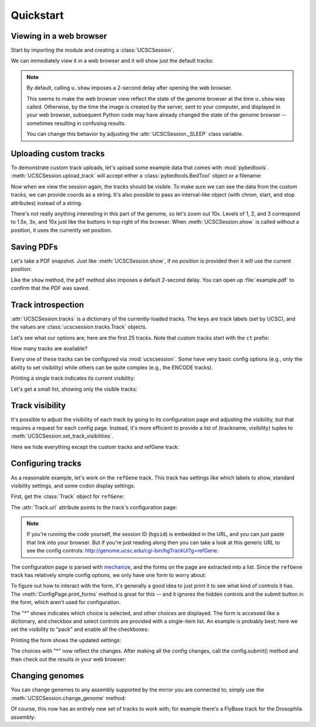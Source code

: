 .. _quickstart:

Quickstart
==========
Viewing in a web browser
------------------------

Start by importing the module and creating a :class:`UCSCSession`.

.. doctest::

    >>> from ucscsession import UCSCSession
    >>> u = UCSCSession()
    >>> u.set_genome('hg19')
    <Response [200]>

.. doctest::
    :hide:

    >>> from ucscsession import settings
    >>> settings.hgsid = 311279751

We can immediately view it in a web browser and it will show just the default
tracks:

.. doctest::

    >>> response = u.show()

.. note::

    By default, calling ``u.show`` imposes a 2-second delay after opening the
    web browser.

    This seems to make the web browser view reflect the state of the genome
    browser at the time ``u.show`` was called.  Otherwise, by the time the
    image is created by the server, sent to your computer, and displayed in
    your web browser, subsequent Python code may have already changed the state
    of the genome browser -- sometimes resulting in confusing results.

    You can change this behavior by adjusting the :attr:`UCSCSession._SLEEP`
    class variable.

Uploading custom tracks
-----------------------

To demonstrate custom track uploads, let's upload some example data that comes
with :mod:`pybedtools`.  :meth:`UCSCSession.upload_track` will accept either
a :class:`pybedtools.BedTool` object or a filename:

.. doctest::

    >>> import pybedtools

    >>> # Upload using the BedTool object
    >>> a =  pybedtools.example_bedtool('a.bed')\
    ...     .saveas(trackline='track name="custom, a.bed"')
    >>> response = u.upload_track(a)

    >>> # Upload using a filename
    >>> b = pybedtools.example_bedtool('b.bed')\
    ...     .saveas(trackline='track name="custom, b.bed"')
    >>> response = u.upload_track(b.fn)

Now when we view the session again, the tracks should be visible.  To make sure
we can see the data from the custom tracks, we can provide coords as a string.
It's also possible to pass an interval-like object (with chrom, start, and stop
attributes) instead of a string.

.. doctest::

    >>> u.show('chr1:1-2000')
    <Response [200]>


There's not really anything interesting in this part of the genome, so let's
zoom out 10x.  Levels of 1, 2, and 3 correspond to 1.5x, 3x, and 10x just like
the buttons in top right of the browser. When :meth:`UCSCSession.show` is
called without a position, it uses the currently set position.

.. doctest::

    >>> u.zoom_out(3)
    <Response [200]>

    >>> u.show()
    <Response [200]>

Saving PDFs
-----------
Let's take a PDF snapshot.  Just like :meth:`UCSCSession.show`, if no `position` is
provided then it will use the current position:

.. doctest::

    >>> u.pdf(filename='example.pdf')
    'example.pdf'

Like the ``show`` method, the ``pdf`` method also imposes a default 2-second
delay.  You can open up :file:`example.pdf` to confirm that the PDF was saved.


Track introspection
-------------------
:attr:`UCSCSession.tracks` is a dictionary of the currently-loaded tracks.  The
keys are track labels (set by UCSC), and the values are
:class:`ucscsession.tracks.Track` objects.

Let's see what our options are; here are the first 25 tracks.  Note that custom
tracks start with the ``ct`` prefix:

.. doctest::

    >>> for k in sorted(u.tracks.keys())[:25]:
    ...    print k
    HInvGeneMrna
    acembly
    affyExonArray
    affyGnf1h
    affyU133
    affyU133Plus2
    affyU95
    allHg19RS_BW
    allenBrainAli
    altSeqComposite9
    bacEndPairs
    burgeRnaSeqGemMapperAlign
    ccdsGene
    cgapSage
    chainSelf
    cons46way
    consIndelsHgMmCanFam
    cosmic
    cpgIslandExt
    ct_customabed_9933
    ct_custombbed_6497
    ctgPos
    ctgPos2
    cutters
    cytoBand

How many tracks are available?

.. doctest::

    >>> print len(u.tracks)
    151


Every one of these tracks can be configured via :mod:`ucscsession`.  Some have
very basic config options (e.g., only the ability to set visibility) while
others can be quite complex (e.g., the ENCODE tracks).

Printing a single track indicates its current visibility:

.. doctest::

    >>> print u.tracks['refGene']
    <Track "refGene" (RefSeq Genes) [dense]>

Let's get a small list, showing only the visible tracks:

.. doctest::

    >>> for k in sorted(u.tracks.keys()):
    ...     track = u.tracks[k]
    ...     if track.visibility == 'hide':
    ...         continue
    ...     print '%s: %s' % (k, u.tracks[k])
    cons46way: <Track "cons46way" (Conservation) [full]>
    ct_customabed_9933: <Track "ct_customabed_9933" (custom, a.bed) [dense]>
    ct_custombbed_6497: <Track "ct_custombbed_6497" (custom, b.bed) [dense]>
    intronEst: <Track "intronEst" (Spliced ESTs) [dense]>
    knownGene: <Track "knownGene" (UCSC Genes) [pack]>
    mrna: <Track "mrna" (Human mRNAs) [dense]>
    refGene: <Track "refGene" (RefSeq Genes) [dense]>
    rmsk: <Track "rmsk" (RepeatMasker) [dense]>
    ruler: <Track "ruler" (Base Position) [dense]>
    snp135Common: <Track "snp135Common" (Common SNPs(135)) [dense]>
    wgEncodeReg: <Track "wgEncodeReg" (ENCODE Regulation...) [show]>

Track visibility
----------------
It's possible to adjust the visibility of each track by going to its
configuration page and adjusting the visibility, but that requires a request
for each config page.  Instead, it's more efficient to provide a list of
(trackname, visibility) tuples to :meth:`UCSCSession.set_track_visibilities`.

Here we hide everything except the custom tracks and refGene track:

.. doctest::

    >>> items = []
    >>> for t in u.tracks.values():
    ...    if t.id.startswith('ct') or t.id == 'refGene':
    ...        continue
    ...    if t.visibility == 'hide':
    ...        continue
    ...    items.append((t.id, 'hide'))
    >>> u.set_track_visibilities(items)
    <Response [200]>


.. doctest::

    >>> u.show()
    <Response [200]>


Configuring tracks
------------------
As a reasonable example, let's work on the ``refGene`` track.  This track has
settings like which labels to show, standard visibility settings, and some
codon display settings.

First, get the :class:`Track` object for ``refGene``:

.. doctest::

    >>> t = u.tracks['refGene']

The :attr:`Track.url` attribute points to the track's configuration page:

.. doctest::

    >>> print t.url
    http://genome.ucsc.edu/cgi-bin/../cgi-bin/hgTrackUi?hgsid=...&c=chr1&g=refGene

.. note::

    If you're running the code yourself, the session ID (``hgsid``)
    is embedded in the URL, and you can just paste that link into your browser.
    But if you're just reading along then you can take a look at this generic
    URL to see the config controls:
    http://genome.ucsc.edu/cgi-bin/hgTrackUi?g=refGene.

The configuration page is parsed with `mechanize
<http://wwwsearch.sourceforge.net/mechanize/>`_, and the forms on the page are
extracted into a list.  Since the ``refGene`` track has relatively simple
config options, we only have one form to worry about:

.. doctest::

    >>> config = t.config
    >>> print config.forms
    [<mechanize._form.HTMLForm instance at 0x...>]

To figure out how to interact with the form, it's generally a good idea to just
print it to see what kind of controls it has.  The
:meth:`ConfigPage.print_forms` method is great for this -- and it ignores the
hidden controls and the submit button in the form, which aren't used for
configuration.

.. doctest::

    >>> config.print_forms()
    forms[0]
       <SelectControl(refGene=[hide, *dense, squish, pack, full])>
       <CheckboxControl(refGene.label.gene=[*on])>
       <CheckboxControl(refGene.label.acc=[on])>
       <CheckboxControl(refGene.label.omimhg19=[on])>
       <CheckboxControl(refGene.hideNoncoding=[on])>
       <SelectControl(refGene.baseColorDrawOpt=[*none, genomicCodons])>
       <CheckboxControl(refGene.codonNumbering=[(on)])>

The "*" shows indicates which choice is selected, and other choices are
displayed.  The form is accessed like a dictionary, and checkbox and select
controls are provided with a single-item list.  An example is probably best;
here we set the visibility to "pack" and enable all the checkboxes:

.. doctest::

    >>> form = config.forms[0]
    >>> form['refGene'] = ['pack']
    >>> form['refGene.label.gene'] = ['on']
    >>> form['refGene.label.acc'] = ['on']
    >>> form['refGene.label.omimhg19'] = ['on']

Printing the form shows the updated settings:

.. doctest::

    >>> config.print_forms()
    forms[0]
       <SelectControl(refGene=[hide, dense, squish, *pack, full])>
       <CheckboxControl(refGene.label.gene=[*on])>
       <CheckboxControl(refGene.label.acc=[*on])>
       <CheckboxControl(refGene.label.omimhg19=[*on])>
       <CheckboxControl(refGene.hideNoncoding=[on])>
       <SelectControl(refGene.baseColorDrawOpt=[*none, genomicCodons])>
       <CheckboxControl(refGene.codonNumbering=[(on)])>

The choices with "*" now reflect the changes.  After making all the config
changes, call the config.submit() method and then check out the results in your
web browser:

.. doctest::

    >>> config.submit()
    <Response [200]>

.. doctest::

    >>> u.show()
    <Response [200]>


Changing genomes
----------------
You can change genomes to any assembly supported by the mirror you are
connected to; simply use the :meth:`UCSCSession.change_genome` method:

.. doctest::

    >>> u.set_genome('dm3')
    <Response [200]>


.. doctest::

    >>> u.show()
    <Response [200]>

Of course, this now has an entirely new set of tracks to work with; for example
there's a FlyBase track for the Drosophila assembly:

.. doctest::

    >>> print u.tracks['flyBaseGene']
    <Track "flyBaseGene" (FlyBase Genes) [pack]>
